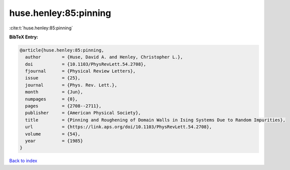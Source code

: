 huse.henley:85:pinning
======================

:cite:t:`huse.henley:85:pinning`

**BibTeX Entry:**

.. code-block:: bibtex

   @article{huse.henley:85:pinning,
     author        = {Huse, David A. and Henley, Christopher L.},
     doi           = {10.1103/PhysRevLett.54.2708},
     fjournal      = {Physical Review Letters},
     issue         = {25},
     journal       = {Phys. Rev. Lett.},
     month         = {Jun},
     numpages      = {0},
     pages         = {2708--2711},
     publisher     = {American Physical Society},
     title         = {Pinning and Roughening of Domain Walls in Ising Systems Due to Random Impurities},
     url           = {https://link.aps.org/doi/10.1103/PhysRevLett.54.2708},
     volume        = {54},
     year          = {1985}
   }

`Back to index <../By-Cite-Keys.html>`_
